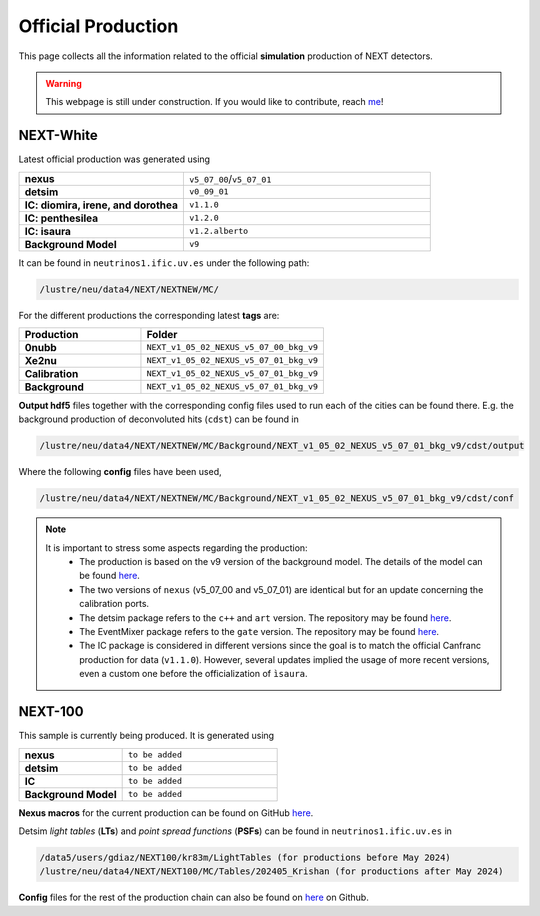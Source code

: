 Official Production
====================

This page collects all the information related to the official **simulation** production of NEXT detectors.

.. warning::
  This webpage is still under construction. If you would like to contribute, reach `me <helena.almamol@gmail.com>`_!


NEXT-White
------------
Latest official production was generated using

.. list-table::
   :widths: 40 60
   :header-rows: 0

   * - **nexus**
     - ``v5_07_00``/``v5_07_01``
   * - **detsim**
     - ``v0_09_01``
   * - **IC: diomira, irene, and dorothea**
     - ``v1.1.0``
   * - **IC: penthesilea**
     - ``v1.2.0``
   * - **IC: isaura**
     - ``v1.2.alberto``
   * - **Background Model**
     - ``v9``

It can be found in ``neutrinos1.ific.uv.es`` under the following path:

.. code-block:: text

  /lustre/neu/data4/NEXT/NEXTNEW/MC/

For the different productions the corresponding latest **tags** are:

.. list-table::
   :widths: 40 60
   :header-rows: 1

   * - Production
     - Folder
   * - **0nubb**
     - ``NEXT_v1_05_02_NEXUS_v5_07_00_bkg_v9``
   * - **Xe2nu**
     - ``NEXT_v1_05_02_NEXUS_v5_07_01_bkg_v9``
   * - **Calibration**
     - ``NEXT_v1_05_02_NEXUS_v5_07_01_bkg_v9``
   * - **Background**
     - ``NEXT_v1_05_02_NEXUS_v5_07_01_bkg_v9``


**Output hdf5** files together with the corresponding config files used to run each of the cities can be found there. E.g. the background production of deconvoluted hits (``cdst``) can be found in

.. code-block:: text

  /lustre/neu/data4/NEXT/NEXTNEW/MC/Background/NEXT_v1_05_02_NEXUS_v5_07_01_bkg_v9/cdst/output

Where the following **config** files have been used,

.. code-block:: text

  /lustre/neu/data4/NEXT/NEXTNEW/MC/Background/NEXT_v1_05_02_NEXUS_v5_07_01_bkg_v9/cdst/conf


.. note::
  It is important to stress some aspects regarding the production:
    * The production is based on the v9 version of the background model. The details of the model can be found `here <https://next.ific.uv.es/cgi-bin/DocDB/private/ShowDocument?docid=182>`_.
    * The two versions of ``nexus`` (v5_07_00 and v5_07_01) are identical but for an update concerning the calibration ports.
    * The detsim package refers to the ``c++`` and ``art`` version. The repository may be found `here <https://next.ific.uv.es:8888/nextsw/detsim>`_.
    * The EventMixer package refers to the ``gate`` version. The repository may be found `here <https://next.ific.uv.es:8888/nextsw/PyToNE/blob/master/PyToNE/EventMixer.py>`_.
    * The IC package is considered in different versions since the goal is to match the official Canfranc production for data (``v1.1.0``). However, several updates implied the usage of more recent versions, even a custom one before the officialization of ``ìsaura``.

NEXT-100
------------
This sample is currently being produced. It is generated using

.. list-table::
   :widths: 40 60
   :header-rows: 0

   * - **nexus**
     - ``to be added``
   * - **detsim**
     - ``to be added``
   * - **IC**
     - ``to be added``
   * - **Background Model**
     - ``to be added``

**Nexus macros** for the current production can be found on GitHub `here <https://github.com/gondiaz/NEXT100-0nubb-analysis/tree/main/nexus_job_templates/ft3>`_.

Detsim *light tables* (**LTs**) and *point spread functions* (**PSFs**) can be found in ``neutrinos1.ific.uv.es`` in

.. code-block:: text

  /data5/users/gdiaz/NEXT100/kr83m/LightTables (for productions before May 2024)
  /lustre/neu/data4/NEXT/NEXT100/MC/Tables/202405_Krishan (for productions after May 2024)

**Config** files for the rest of the production chain can also be found on `here <https://github.com/gondiaz/NEXT100-0nubb-analysis/tree/main/ic_processing/templates>`_ on Github.
